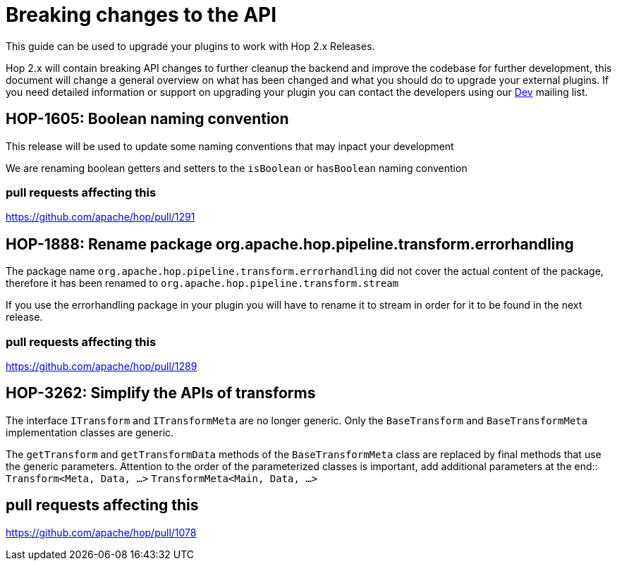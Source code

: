 ////
Licensed to the Apache Software Foundation (ASF) under one
or more contributor license agreements.  See the NOTICE file
distributed with this work for additional information
regarding copyright ownership.  The ASF licenses this file
to you under the Apache License, Version 2.0 (the
"License"); you may not use this file except in compliance
with the License.  You may obtain a copy of the License at
  http://www.apache.org/licenses/LICENSE-2.0
Unless required by applicable law or agreed to in writing,
software distributed under the License is distributed on an
"AS IS" BASIS, WITHOUT WARRANTIES OR CONDITIONS OF ANY
KIND, either express or implied.  See the License for the
specific language governing permissions and limitations
under the License.
////
:description: Document containing information on upgrading your plugin to Hop 2.0.

[[upgradeGuide-OverviewPage]]
= Breaking changes to the API

This guide can be used to upgrade your plugins to work with Hop 2.x Releases.

Hop 2.x will contain breaking API changes to further cleanup the backend and improve the codebase for further development, this document will change a general overview on what has been changed and what you should do to upgrade your external plugins. If you need detailed information or support on upgrading your plugin you can contact the developers using our mailto:dev@hop.apache.org[Dev] mailing list.

== HOP-1605: Boolean naming convention
This release will be used to update some naming conventions that may inpact your development

We are renaming boolean getters and setters to the `isBoolean` or `hasBoolean` naming convention

=== pull requests affecting this

https://github.com/apache/hop/pull/1291

== HOP-1888: Rename package org.apache.hop.pipeline.transform.errorhandling

The package name `org.apache.hop.pipeline.transform.errorhandling` did not cover the actual content of the package, therefore it has been renamed to `org.apache.hop.pipeline.transform.stream`

If you use the errorhandling package in your plugin you will have to rename it to stream in order for it to be found in the next release.

=== pull requests affecting this

https://github.com/apache/hop/pull/1289

== HOP-3262: Simplify the APIs of transforms

The interface `ITransform` and `ITransformMeta` are no longer generic. Only the `BaseTransform` and `BaseTransformMeta` implementation classes are generic.

The `getTransform` and `getTransformData` methods of the `BaseTransformMeta` class are replaced by final methods that use the generic parameters.
Attention to the order of the parameterized classes is important, add additional parameters at the end:: 
`Transform<Meta, Data, ...>`
`TransformMeta<Main, Data, ...>`

== pull requests affecting this

https://github.com/apache/hop/pull/1078